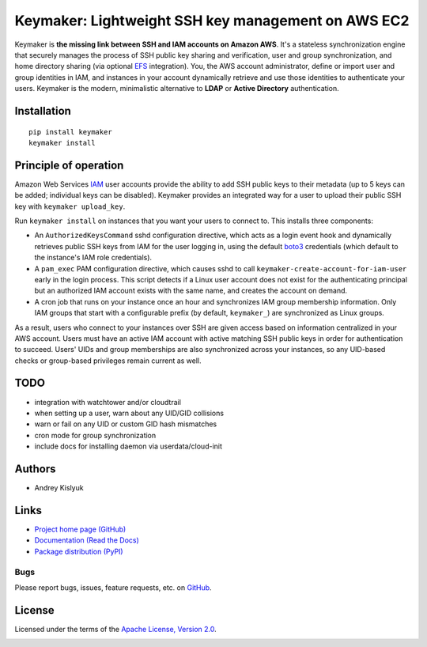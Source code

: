Keymaker: Lightweight SSH key management on AWS EC2
===================================================

Keymaker is **the missing link between SSH and IAM accounts on Amazon AWS**. It's a stateless synchronization engine
that securely manages the process of SSH public key sharing and verification, user and group synchronization, and home
directory sharing (via optional `EFS <https://aws.amazon.com/efs/>`_ integration). You, the AWS account administrator,
define or import user and group identities in IAM, and instances in your account dynamically retrieve and use those
identities to authenticate your users. Keymaker is the modern, minimalistic alternative to **LDAP** or **Active
Directory** authentication.

Installation
------------
::

    pip install keymaker
    keymaker install

Principle of operation
----------------------

Amazon Web Services `IAM <https://aws.amazon.com/iam/>`_ user accounts provide the ability to add SSH public keys to
their metadata (up to 5 keys can be added; individual keys can be disabled). Keymaker provides an integrated way for a
user to upload their public SSH key with ``keymaker upload_key``.

Run ``keymaker install`` on instances that you want your users to connect to. This installs three components:

* An ``AuthorizedKeysCommand`` sshd configuration directive, which acts as a login event hook and dynamically retrieves
  public SSH keys from IAM for the user logging in, using the default `boto3 <https://github.com/boto/boto3>`_
  credentials (which default to the instance's IAM role credentials).

* A ``pam_exec`` PAM configuration directive, which causes sshd to call ``keymaker-create-account-for-iam-user`` early
  in the login process. This script detects if a Linux user account does not exist for the authenticating principal but
  an authorized IAM account exists with the same name, and creates the account on demand.

* A cron job that runs on your instance once an hour and synchronizes IAM group membership information. Only IAM groups
  that start with a configurable prefix (by default, ``keymaker_``) are synchronized as Linux groups.

As a result, users who connect to your instances over SSH are given access based on information centralized in your AWS
account. Users must have an active IAM account with active matching SSH public keys in order for authentication to
succeed. Users' UIDs and group memberships are also synchronized across your instances, so any UID-based checks or
group-based privileges remain current as well.

TODO
----

- integration with watchtower and/or cloudtrail
- when setting up a user, warn about any UID/GID collisions
- warn or fail on any UID or custom GID hash mismatches
- cron mode for group synchronization
- include docs for installing daemon via userdata/cloud-init


Authors
-------
* Andrey Kislyuk

Links
-----
* `Project home page (GitHub) <https://github.com/kislyuk/keymaker>`_
* `Documentation (Read the Docs) <https://keymaker.readthedocs.org/en/latest/>`_
* `Package distribution (PyPI) <https://pypi.python.org/pypi/keymaker>`_

Bugs
~~~~
Please report bugs, issues, feature requests, etc. on `GitHub <https://github.com/kislyuk/keymaker/issues>`_.

License
-------
Licensed under the terms of the `Apache License, Version 2.0 <http://www.apache.org/licenses/LICENSE-2.0>`_.

.. image:: https://travis-ci.org/kislyuk/keymaker.svg
        :target: https://travis-ci.org/kislyuk/keymaker
.. image:: https://coveralls.io/repos/kislyuk/keymaker/badge.svg?branch=master
        :target: https://coveralls.io/r/kislyuk/keymaker?branch=master
.. image:: https://pypip.in/version/keymaker/badge.svg
        :target: https://pypi.python.org/pypi/keymaker
.. image:: https://pypip.in/download/keymaker/badge.svg
        :target: https://pypi.python.org/pypi/keymaker
.. image:: https://pypip.in/py_versions/keymaker/badge.svg
        :target: https://pypi.python.org/pypi/keymaker
.. image:: https://readthedocs.org/projects/keymaker/badge/?version=latest
        :target: https://keymaker.readthedocs.org/
